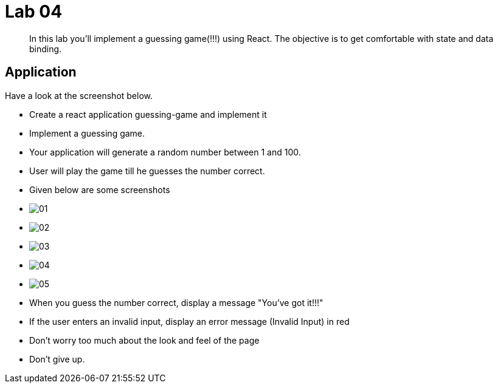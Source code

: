 = Lab 04

[abstract]
In this lab you'll implement a guessing game(!!!) using React. The objective is to get comfortable with state and data binding. 


== Application
Have a look at the screenshot below. +


* Create a react application guessing-game and implement it

* Implement a guessing game. 
* Your application will generate a random number between 1 and 100.
* User will play the game till he guesses the number correct.

* Given below are some screenshots
* image:01.png[]
* image:02.png[]
* image:03.png[]
* image:04.png[]
* image:05.png[]

* When you guess the number correct, display a message "You've got it!!!"
* If the user enters an invalid input, display an error message (Invalid Input) in red
* Don't worry too much about the look and feel of the page
* Don't give up.
